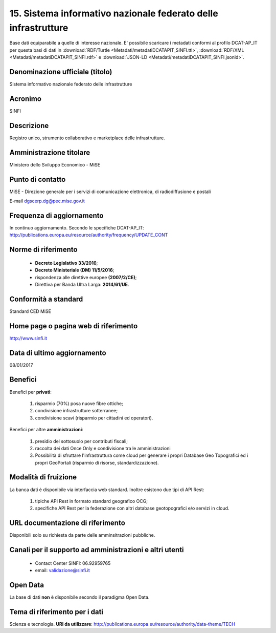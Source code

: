 15. Sistema informativo nazionale federato delle infrastrutture
===============================================================

Base dati equiparabile a quelle di interesse nazionale.
E' possibile scaricare i metadati conformi al profilo DCAT-AP_IT per questa basi di dati in :download:`RDF/Turtle <Metadati/metadatiDCATAPIT_SINFI.ttl>`, :download:`RDF/XML <Metadati/metadatiDCATAPIT_SINFI.rdf>` e :download:`JSON-LD <Metadati/metadatiDCATAPIT_SINFI.jsonld>`.

Denominazione ufficiale (titolo)
--------------------------------
Sistema informativo nazionale federato delle infrastrutture

Acronimo
--------
SINFI

Descrizione
-----------
Registro unico, strumento collaborativo e marketplace delle infrastrutture.

Amministrazione titolare
------------------------
Ministero dello Sviluppo Economico - MiSE

Punto di contatto
-----------------
MiSE - Direzione generale per i servizi di comunicazione elettronica, di radiodiffusione e postali

E-mail dgscerp.dg@pec.mise.gov.it

Frequenza di aggiornamento
--------------------------
In continuo aggiornamento. Secondo le specifiche DCAT-AP_IT: http://publications.europa.eu/resource/authority/frequency/UPDATE_CONT

Norme di riferimento
--------------------
 + **Decreto Legislativo 33/2016**;
 + **Decreto Ministeriale (DM) 11/5/2016**;
 + rispondenza alle direttive europee **(2007/2/CE)**;
 + Direttiva per Banda Ultra Larga: **2014/61/UE**.

Conformità a standard
---------------------
Standard CED MiSE

Home page o pagina web di riferimento
-------------------------------------
http://www.sinfi.it

Data di ultimo aggiornamento
----------------------------
08/01/2017

Benefici
--------

Benefici per **privati**:

  1. risparmio (70%) posa nuove fibre ottiche;
  2. condivisione infrastrutture sotterranee;
  3. condivisione scavi (risparmio per cittadini ed operatori).

Benefici per altre **amministrazioni**:

  1. presidio del sottosuolo per contributi fiscali;
  2. raccolta dei dati Once Only e condivisione tra le amministrazioni
  3. Possibilità di sfruttare l'infrastruttura come cloud per generare i propri Database Geo Topografici ed i propri GeoPortali (risparmio di risorse, standardizzazione).

Modalità di fruizione
---------------------

La banca dati è disponibile via interfaccia web standard. Inoltre esistono due tipi di API Rest:

  1. tipiche API Rest in formato standard geografico OCG;
  2. specifiche API Rest per la federazione con altri database geotopografici e/o servizi in cloud.

URL documentazione di riferimento
---------------------------------
Disponibili solo su richiesta da parte delle amminsitrazioni pubbliche.

Canali per il supporto ad amministrazioni e altri utenti
--------------------------------------------------------
 + Contact Center SINFI: 06.92959765
 + email: validazione@sinfi.it

Open Data
---------
La base di dati **non** è disponibile secondo il paradigma Open Data.

Tema di riferimento per i dati
------------------------------
Scienza e tecnologia. **URI da utilizzare**: http://publications.europa.eu/resource/authority/data-theme/TECH
